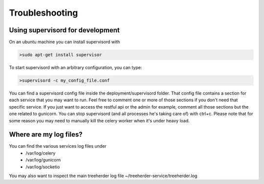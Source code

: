 Troubleshooting
===============

Using supervisord for development
---------------------------------

On an ubuntu machine you can install supervisord with

.. code-block:: bash

   >sudo apt-get install supervisor

To start supervisord with an arbitrary configuration, you can type:

.. code-block:: bash

   >supervisord -c my_config_file.conf

You can find a supervisord config file inside the deployment/supervisord folder.
That config file contains a section for each service that you may want to run.
Feel free to comment one or more of those sections if you don't need that specific service.
If you just want to access the restful api or the admin for example, comment all those sections but the one
related to gunicorn.
You can stop supervisord (and all processes he's taking care of) with ctrl+c.
Please note that for some reason you may need to manually kill the celery worker when it's under heavy load.

Where are my log files?
-----------------------

You can find the various services log files under
  * /var/log/celery
  * /var/log/gunicorn
  * /var/log/socketio

You may also want to inspect the main treeherder log file ~/treeherder-service/treeherder.log

